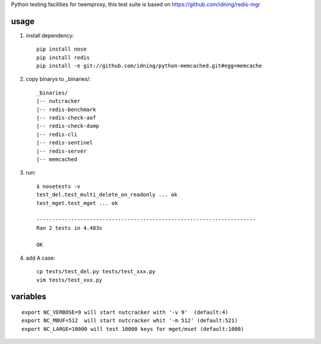 Python testing facilities for twemproxy, this test suite is based on https://github.com/idning/redis-mgr

usage
=====

1. install dependency::

    pip install nose
    pip install redis
    pip install -e git://github.com/idning/python-memcached.git#egg=memcache

2. copy binarys to _binaries/::

    _binaries/
    |-- nutcracker
    |-- redis-benchmark
    |-- redis-check-aof
    |-- redis-check-dump
    |-- redis-cli
    |-- redis-sentinel
    |-- redis-server
    |-- memcached

3. run::

    $ nosetests -v
    test_del.test_multi_delete_on_readonly ... ok
    test_mget.test_mget ... ok

    ----------------------------------------------------------------------
    Ran 2 tests in 4.483s

    OK

4. add A case::

    cp tests/test_del.py tests/test_xxx.py
    vim tests/test_xxx.py


variables
=========
::

    export NC_VERBOSE=9 will start nutcracker with '-v 9'  (default:4)
    export NC_MBUF=512  will start nutcracker whit '-m 512' (default:521)
    export NC_LARGE=10000 will test 10000 keys for mget/mset (default:1000)


